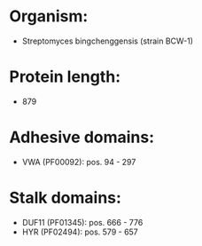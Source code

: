 * Organism:
- Streptomyces bingchenggensis (strain BCW-1)
* Protein length:
- 879
* Adhesive domains:
- VWA (PF00092): pos. 94 - 297
* Stalk domains:
- DUF11 (PF01345): pos. 666 - 776
- HYR (PF02494): pos. 579 - 657

